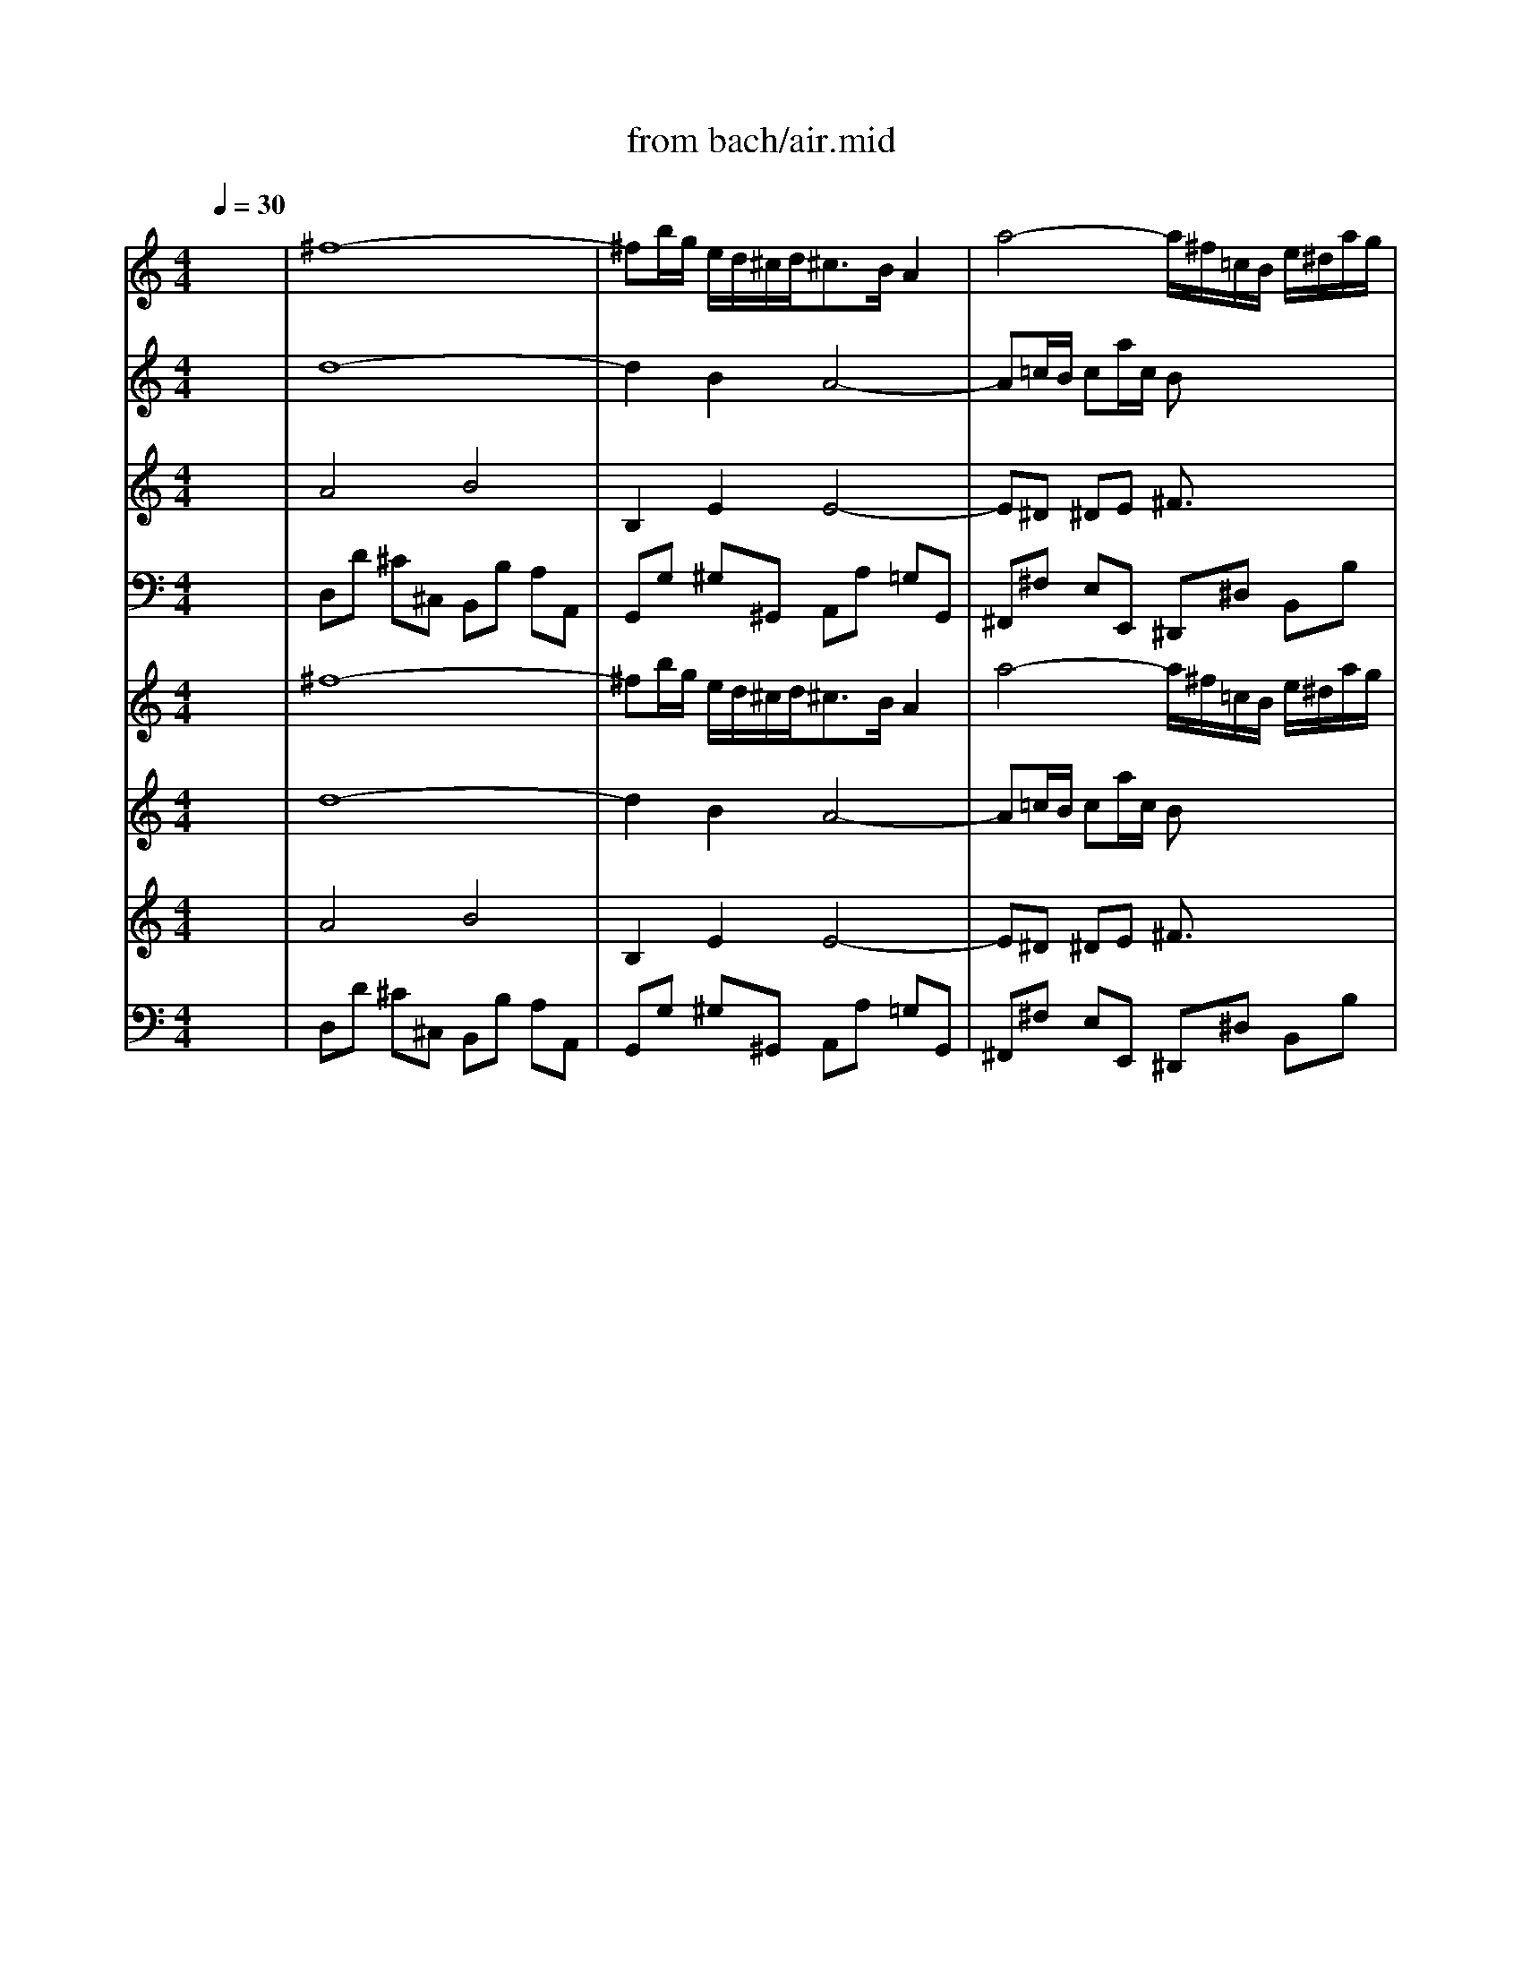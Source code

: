 X: 1
T: from bach/air.mid
M: 4/4
L: 1/8
Q:1/4=30
K:C % 0 sharps
% Air - J S Bach
V:1
% Violin 1
%%MIDI program 40
x8| \
% Air - J S Bach
^f8-| \
^fb/2g/2 e/2d/2^c/2d<^cB/2 A2| \
a4- a/2^f/2=c/2B/2 e/2^d/2a/2g/2|
g4- g/2e/2B/2A/2 =d/2^c/2g/2^f/2| \
^f3^g/2a/2 d[e/2d/2]^fe/2e/2d/2| \
^c/2B/2[^c/2B/2] (3dd^cB/2 A4| \
^f8-|
^fb/2=g/2 e/2d/2^c<d^c/2>B/2 A2| \
a4- a/2^f/2=c/2B/2 e/2^d/2a/2g/2| \
g4- g/2e/2B/2A/2 =d/2^c/2g/2^f/2| \
^f2- ^f/2^f/2<^g/2a/2 d[e/2d/2]^fe/2e/2d/2|
^c/2B/2[^c/2B/2]d/2 d^c/2>B/2 A4| \
^c2- ^c/2[d/2^c/2][^c/2B/2]A/2 a2>=c2| \
Bb>a=g/2^f/2 g2- g/2[^f/2e/2]^c/2B/2| \
^A/2B<^cd<e^f/2g2^f|
e/2d/2^c/2B/2 ^c/2[e/2d/2]d ^c/2B3-B/2| \
d2- d/2^f/2e/2d/2 b3=a/2^g/2| \
[^f/2e/2]a/2A B3/2[d/2^c/2] ^c3/2B/2 A2| \
d3^f/2e/2 e3=g/2^f/2|
^f3a/2g/2 g4| \
A2- A/2^c/2e/2g/2 g/2e/2^f2-^f/2g/2| \
[a/2d/2-]d2^f/2a/2-[=c'/2a/2] b2>d2| \
^c/2e/2g2B Ae/2[g/2-^f/2] g/2^fe/2|
[d/2^c/2]B^c/2 d^c/2d/2 d4| \
^c2- ^c/2 (3d/2^c/2B/2[^c/2A/2] a3=c| \
Bb3/2a/2g/2^f/2<^f/2x/2g- [g/2^f/2]d/2<^c/2B/2| \
^A/2B/2^c>de>^fg2^f|
e/2d/2^c/2B/2 ^c/2[e/2d/2]d/2^c/2 ^c-[^c/2B/2-]B2^c/2| \
d2- d/2[^f/2e/2]e/2d/2 b3=a/2^g/2| \
[^f/2e/2]a/2A B3/2^c/2 d^c/2B/2 A3/2-[B/2A/2]| \
[d/2-^c/2]d2-d/2^f/2e/2 e2- e/2[^f/2e/2]=g/2^f/2|
^f3a/2g/2 g3-[g/2e/2]B/2| \
A2- A/2^c/2e/2g/2 g/2e/2^f2^f/2>g/2| \
[a/2d/2-]d2^f/2a/2=c'/2 c'b2d| \
^c/2e/2g2B Ae/2>^f/2 g/2^fe/2|
[d/2^c/2]B^c/2>d/2x/2^c/2d/2 d3-d/2x/2|
V:2
% Violin 2
%%MIDI program 40
x8| \
% Air - J S Bach
d8-| \
d2 B2 A4-| \
A=c/2B/2 ca/2c/2 Bx3|
Be/2d/2 e/2^f/2g/2e/2 Ax3| \
A4- A^G/2A/2 B^G| \
 (3A2A2^G2 E4| \
d8-|
d3/2^c/2 B2 A4-| \
A/2B/2=c/2B/2 ca/2c/2 Bx3| \
Be/2d/2 e/2^f/2=g/2e/2 Ax3| \
A4- A^G/2A/2 B^G|
AA2^G E4| \
A4- A/2B/2c3/2B/2A/2=G/2| \
^F3^d e4-| \
e4- e/2=d/2^c/2B/2 ^A/2B/2^c|
BB B^A ^F4| \
E2 ^F2 B,E/2^F/2- [^G/2^F/2]=A/2B-| \
BA2^G A4-| \
A-[B/2A/2]=c/2 B/2-[^c/2B/2]d2^c/2B/2 ^c/2^d/2e-|
e^d/2^c/2 ^d/2e/2^f3/2^d/2e/2B/2 E2-| \
E/2^C/2E/2A/2 ^cA2^c/2=d/2 D2-| \
DE ^F2 =G4-| \
GB e2- e/2d/2^c/2B/2 AB|
A2 G/2^F/2G ^F4| \
A4- A/2B/2=c3/2B/2A/2G/2| \
^F3^d e4-| \
e4- e/2=d/2^c/2B/2 ^A/2B/2^c|
BB B^A ^F4| \
E2 ^F2 B,E/2^F/2- [^G/2^F/2]=A/2B-| \
BA2^G A4-| \
A-[B/2A/2]=c/2 B/2-[^c/2B/2]d2^c/2B/2 ^c/2^d/2e-|
e^d/2^c/2 ^d/2e/2^f3/2^d/2e/2B/2 E2-| \
E/2^C/2E/2A/2 ^cA2^c/2=d/2 D2-| \
DE ^F2 =G4-| \
GB e2- e/2d/2^c/2B/2 AB|
A2 G/2^F/2G ^F4|
V:3
% Viola
%%MIDI program 41
x8| \
% Air - J S Bach
A4 B4| \
B,2 E2 E4-| \
E^D ^DE ^F3/2x2x/2|
 (3E2B,2E2 Ex3| \
=D3E ^FD B,E-| \
E^F B,E ^C4| \
A4 B4|
B,2 E2 E4-| \
E^D ^DE ^Fx3| \
 (3E2B,2E2 Ex3| \
=D2>E2 ^FD B,E-|
E^F B,E ^C4| \
E4- E^D/2E/2 ^F2-| \
^F/2G/2A/2^F/2 ^DB B2 B,2| \
^C/2=D/2E/2^F/2 G/2^F/2G/2E/2 ^FE/2D/2 ^C^F|
^FE/2D/2 G^F/2E/2 D4| \
B,B A/2^G/2A ^G3/2^F/2 E2-| \
EE ^FE E3/2D/2 ^C/2D/2E/2^C/2| \
A,D2B,2E2^C-|
^C^F2^D B,2- B,/2B/2=G/2E/2| \
AG ^FE =D2 A2-| \
AG A2 D4| \
E/2B,/2E/2G/2 B/2A/2G/2^F/2 EA2G|
^F2 EA, A,4| \
E4- E^D/2E/2 ^F2-| \
^F/2G/2A/2^F/2 ^DB B2 B,2| \
^C/2=D/2E/2^F/2 G/2^F/2G/2E/2 ^FE/2D/2 ^C^F|
^FE/2D/2 G^F/2E/2 D4| \
B,B A/2^G/2A ^G3/2^F/2 E2-| \
EE ^FE E3/2D/2 ^C/2D/2E/2^C/2| \
A,D2B,2E2^C-|
^C^F2^D B,2- B,/2B/2=G/2E/2| \
AG ^FE =D2 A2-| \
AG A2 D4| \
E/2B,/2E/2G/2 B/2A/2G/2^F/2 EA2G|
^F2 EA, A,4|
V:4
% Cello
%%MIDI program 42
x8| \
% Air - J S Bach
D,D ^C^C, B,,B, A,A,,| \
G,,G, ^G,^G,, A,,A, =G,G,,| \
^F,,^F, E,E,, ^D,,^D, B,,B,|
E,,E, =D,D,, ^C,,^C, A,,A,| \
D,D ^C^C, B,,B, ^G,E,| \
A,D, E,E,, [A,,/2-A,,/2][B,,/2A,,/2-][^C,/2A,,/2-][D,/2A,,/2-] [E,/2A,,/2-][=G,/2A,,/2-][^F,/2A,,/2]E,/2| \
D,D ^C^C, B,,B, A,A,,|
G,,G, ^G,^G,, A,,A, =G,G,,| \
^F,,^F, E,E,, ^D,,^D, B,,B,| \
E,,E, =D,D,, ^C,,^C, A,,A,| \
D,D ^C^C, B,,B, ^G,E,|
A,D, E,E,, A,,4| \
A,,A, =G,G,, ^F,,^F, E,E,,| \
^D,,^D, ^F,B,, E,E =DD,| \
^C,^C B,B,, ^A,,/2x/2B,, ^C,^A,,|
B,,G, E,^F, B,,B,/2x/2 =A,A,,| \
^G,,^G, ^F,^F,, E,,E, D,D,,| \
^C,,^C, D,E, A,,A, =G,G,,| \
^F,,^F, G,G,, ^G,,^G, A,A,,|
^A,,^A, B,B,, E,E DD,| \
^C,^C =A,^C DD, =C,C| \
B,B,, A,,A, =G,G,, ^F,,^F,| \
E,E,, D,,D, ^C,A,, D,G,|
A,G, A,A,, D,,4| \
A,,A, G,G,, ^F,,^F, E,E,,| \
^D,,^D, ^F,B,, E,E =DD,| \
^C,^C B,B,, ^A,,/2x/2B,, ^C,^A,,|
B,,G, E,^F, B,,B,/2x/2 =A,A,,| \
^G,,^G, ^F,^F,, E,,E, D,D,,| \
^C,,^C, D,E, A,,A, =G,G,,| \
^F,,^F, G,G,, ^G,,^G, A,A,,|
^A,,^A, B,B,, E,E DD,| \
^C,^C =A,^C DD, =C,C| \
B,B,, A,,A, =G,G,, ^F,,^F,| \
E,E,, D,,D, ^C,A,, D,G,|
A,G, A,A,, D,,4|
V:5
% Vln. 1
%%MIDI program 48
x8| \
% Air - J S Bach
^f8-| \
^fb/2g/2 e/2d/2^c/2d<^cB/2 A2| \
a4- a/2^f/2=c/2B/2 e/2^d/2a/2g/2|
g4- g/2e/2B/2A/2 =d/2^c/2g/2^f/2| \
^f3^g/2a/2 d[e/2d/2]^fe/2e/2d/2| \
^c/2B/2[^c/2B/2] (3dd^cB/2 A4| \
^f8-|
^fb/2=g/2 e/2d/2^c<d^c/2>B/2 A2| \
a4- a/2^f/2=c/2B/2 e/2^d/2a/2g/2| \
g4- g/2e/2B/2A/2 =d/2^c/2g/2^f/2| \
^f2- ^f/2^f/2<^g/2a/2 d[e/2d/2]^fe/2e/2d/2|
^c/2B/2[^c/2B/2]d/2 d^c/2>B/2 A4| \
^c2- ^c/2[d/2^c/2][^c/2B/2]A/2 a2>=c2| \
Bb>a=g/2^f/2 g2- g/2[^f/2e/2]^c/2B/2| \
^A/2B<^cd<e^f/2g2^f|
e/2d/2^c/2B/2 ^c/2[e/2d/2]d ^c/2B3-B/2| \
d2- d/2^f/2e/2d/2 b3=a/2^g/2| \
[^f/2e/2]a/2A B3/2[d/2^c/2] ^c3/2B/2 A2| \
d3^f/2e/2 e3=g/2^f/2|
^f3a/2g/2 g4| \
A2- A/2^c/2e/2g/2 g/2e/2^f2-^f/2g/2| \
[a/2d/2-]d2^f/2a/2-[=c'/2a/2] b2>d2| \
^c/2e/2g2B Ae/2[g/2-^f/2] g/2^fe/2|
[d/2^c/2]B^c/2 d^c/2d/2 d4| \
^c2- ^c/2 (3d/2^c/2B/2[^c/2A/2] a3=c| \
Bb3/2a/2g/2^f/2<^f/2x/2g- [g/2^f/2]d/2<^c/2B/2| \
^A/2B/2^c>de>^fg2^f|
e/2d/2^c/2B/2 ^c/2[e/2d/2]d/2^c/2 ^c-[^c/2B/2-]B2^c/2| \
d2- d/2[^f/2e/2]e/2d/2 b3=a/2^g/2| \
[^f/2e/2]a/2A B3/2^c/2 d^c/2B/2 A3/2-[B/2A/2]| \
[d/2-^c/2]d2-d/2^f/2e/2 e2- e/2[^f/2e/2]=g/2^f/2|
^f3a/2g/2 g3-[g/2e/2]B/2| \
A2- A/2^c/2e/2g/2 g/2e/2^f2^f/2>g/2| \
[a/2d/2-]d2^f/2a/2=c'/2 c'b2d| \
^c/2e/2g2B Ae/2>^f/2 g/2^fe/2|
[d/2^c/2]B^c/2>d/2x/2^c/2d/2 d3-d/2x/2|
V:6
% Vln. 2
%%MIDI program 48
x8| \
% Air - J S Bach
d8-| \
d2 B2 A4-| \
A=c/2B/2 ca/2c/2 Bx3|
Be/2d/2 e/2^f/2g/2e/2 Ax3| \
A4- A^G/2A/2 B^G| \
 (3A2A2^G2 E4| \
d8-|
d3/2^c/2 B2 A4-| \
A/2B/2=c/2B/2 ca/2c/2 Bx3| \
Be/2d/2 e/2^f/2=g/2e/2 Ax3| \
A4- A^G/2A/2 B^G|
AA2^G E4| \
A4- A/2B/2c3/2B/2A/2=G/2| \
^F3^d e4-| \
e4- e/2=d/2^c/2B/2 ^A/2B/2^c|
BB B^A ^F4| \
E2 ^F2 B,E/2^F/2- [^G/2^F/2]=A/2B-| \
BA2^G A4-| \
A-[B/2A/2]=c/2 B/2-[^c/2B/2]d2^c/2B/2 ^c/2^d/2e-|
e^d/2^c/2 ^d/2e/2^f3/2^d/2e/2B/2 E2-| \
E/2^C/2E/2A/2 ^cA2^c/2=d/2 D2-| \
DE ^F2 =G4-| \
GB e2- e/2d/2^c/2B/2 AB|
A2 G/2^F/2G ^F4| \
A4- A/2B/2=c3/2B/2A/2G/2| \
^F3^d e4-| \
e4- e/2=d/2^c/2B/2 ^A/2B/2^c|
BB B^A ^F4| \
E2 ^F2 B,E/2^F/2- [^G/2^F/2]=A/2B-| \
BA2^G A4-| \
A-[B/2A/2]=c/2 B/2-[^c/2B/2]d2^c/2B/2 ^c/2^d/2e-|
e^d/2^c/2 ^d/2e/2^f3/2^d/2e/2B/2 E2-| \
E/2^C/2E/2A/2 ^cA2^c/2=d/2 D2-| \
DE ^F2 =G4-| \
GB e2- e/2d/2^c/2B/2 AB|
A2 G/2^F/2G ^F4|
V:7
% Vla.
%%MIDI program 48
x8| \
% Air - J S Bach
A4 B4| \
B,2 E2 E4-| \
E^D ^DE ^F3/2x2x/2|
 (3E2B,2E2 Ex3| \
=D3E ^FD B,E-| \
E^F B,E ^C4| \
A4 B4|
B,2 E2 E4-| \
E^D ^DE ^Fx3| \
 (3E2B,2E2 Ex3| \
=D2>E2 ^FD B,E-|
E^F B,E ^C4| \
E4- E^D/2E/2 ^F2-| \
^F/2G/2A/2^F/2 ^DB B2 B,2| \
^C/2=D/2E/2^F/2 G/2^F/2G/2E/2 ^FE/2D/2 ^C^F|
^FE/2D/2 G^F/2E/2 D4| \
B,B A/2^G/2A ^G3/2^F/2 E2-| \
EE ^FE E3/2D/2 ^C/2D/2E/2^C/2| \
A,D2B,2E2^C-|
^C^F2^D B,2- B,/2B/2=G/2E/2| \
AG ^FE =D2 A2-| \
AG A2 D4| \
E/2B,/2E/2G/2 B/2A/2G/2^F/2 EA2G|
^F2 EA, A,4| \
E4- E^D/2E/2 ^F2-| \
^F/2G/2A/2^F/2 ^DB B2 B,2| \
^C/2=D/2E/2^F/2 G/2^F/2G/2E/2 ^FE/2D/2 ^C^F|
^FE/2D/2 G^F/2E/2 D4| \
B,B A/2^G/2A ^G3/2^F/2 E2-| \
EE ^FE E3/2D/2 ^C/2D/2E/2^C/2| \
A,D2B,2E2^C-|
^C^F2^D B,2- B,/2B/2=G/2E/2| \
AG ^FE =D2 A2-| \
AG A2 D4| \
E/2B,/2E/2G/2 B/2A/2G/2^F/2 EA2G|
^F2 EA, A,4|
V:8
% Cello
%%MIDI program 48
x8| \
% Air - J S Bach
D,D ^C^C, B,,B, A,A,,| \
G,,G, ^G,^G,, A,,A, =G,G,,| \
^F,,^F, E,E,, ^D,,^D, B,,B,|
E,,E, =D,D,, ^C,,^C, A,,A,| \
D,D ^C^C, B,,B, ^G,E,| \
A,D, E,E,, [A,,/2-A,,/2][B,,/2A,,/2-][^C,/2A,,/2-][D,/2A,,/2-] [E,/2A,,/2-][=G,/2A,,/2-][^F,/2A,,/2]E,/2| \
D,D ^C^C, B,,B, A,A,,|
G,,G, ^G,^G,, A,,A, =G,G,,| \
^F,,^F, E,E,, ^D,,^D, B,,B,| \
E,,E, =D,D,, ^C,,^C, A,,A,| \
D,D ^C^C, B,,B, ^G,E,|
A,D, E,E,, A,,4| \
A,,A, =G,G,, ^F,,^F, E,E,,| \
^D,,^D, ^F,B,, E,E =DD,| \
^C,^C B,B,, ^A,,/2x/2B,, ^C,^A,,|
B,,G, E,^F, B,,B,/2x/2 =A,A,,| \
^G,,^G, ^F,^F,, E,,E, D,D,,| \
^C,,^C, D,E, A,,A, =G,G,,| \
^F,,^F, G,G,, ^G,,^G, A,A,,|
^A,,^A, B,B,, E,E DD,| \
^C,^C =A,^C DD, =C,C| \
B,B,, A,,A, =G,G,, ^F,,^F,| \
E,E,, D,,D, ^C,A,, D,G,|
A,G, A,A,, D,,4| \
A,,A, G,G,, ^F,,^F, E,E,,| \
^D,,^D, ^F,B,, E,E =DD,| \
^C,^C B,B,, ^A,,/2x/2B,, ^C,^A,,|
B,,G, E,^F, B,,B,/2x/2 =A,A,,| \
^G,,^G, ^F,^F,, E,,E, D,D,,| \
^C,,^C, D,E, A,,A, =G,G,,| \
^F,,^F, G,G,, ^G,,^G, A,A,,|
^A,,^A, B,B,, E,E DD,| \
^C,^C =A,^C DD, =C,C| \
B,B,, A,,A, =G,G,, ^F,,^F,| \
E,E,, D,,D, ^C,A,, D,G,|
A,G, A,A,, D,,4|
